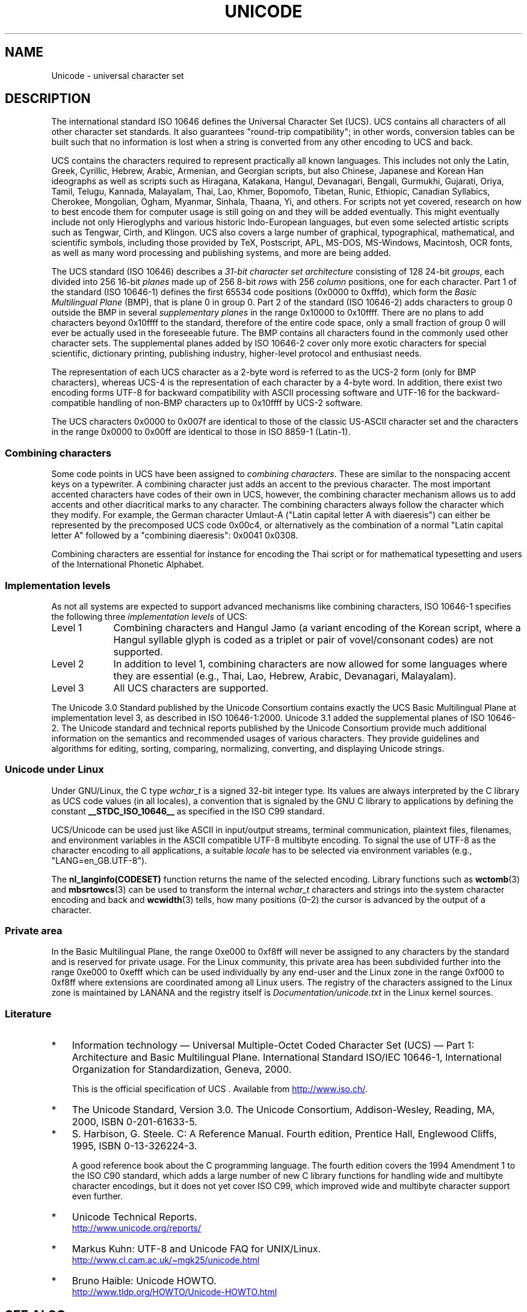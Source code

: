 .\" Copyright (C) Markus Kuhn, 1995, 2001
.\"
.\" %%%LICENSE_START(GPLv2+_DOC_FULL)
.\" This is free documentation; you can redistribute it and/or
.\" modify it under the terms of the GNU General Public License as
.\" published by the Free Software Foundation; either version 2 of
.\" the License, or (at your option) any later version.
.\"
.\" The GNU General Public License's references to "object code"
.\" and "executables" are to be interpreted as the output of any
.\" document formatting or typesetting system, including
.\" intermediate and printed output.
.\"
.\" This manual is distributed in the hope that it will be useful,
.\" but WITHOUT ANY WARRANTY; without even the implied warranty of
.\" MERCHANTABILITY or FITNESS FOR A PARTICULAR PURPOSE.  See the
.\" GNU General Public License for more details.
.\"
.\" You should have received a copy of the GNU General Public
.\" License along with this manual; if not, see
.\" <http://www.gnu.org/licenses/>.
.\" %%%LICENSE_END
.\"
.\" 1995-11-26  Markus Kuhn <mskuhn@cip.informatik.uni-erlangen.de>
.\"      First version written
.\" 2001-05-11  Markus Kuhn <mgk25@cl.cam.ac.uk>
.\"      Update
.\"
.TH UNICODE 7 2014-06-13 "GNU" "Linux Programmer's Manual"
.SH NAME
Unicode \- universal character set
.SH DESCRIPTION
The international standard ISO 10646 defines the
Universal Character Set (UCS).
UCS contains all characters of all other character set standards.
It also guarantees "round-trip compatibility";
in other words,
conversion tables can be built such that no information is lost
when a string is converted from any other encoding to UCS and back.

UCS contains the characters required to represent practically all
known languages.
This includes not only the Latin, Greek, Cyrillic,
Hebrew, Arabic, Armenian, and Georgian scripts, but also Chinese,
Japanese and Korean Han ideographs as well as scripts such as
Hiragana, Katakana, Hangul, Devanagari, Bengali, Gurmukhi, Gujarati,
Oriya, Tamil, Telugu, Kannada, Malayalam, Thai, Lao, Khmer, Bopomofo,
Tibetan, Runic, Ethiopic, Canadian Syllabics, Cherokee, Mongolian,
Ogham, Myanmar, Sinhala, Thaana, Yi, and others.
For scripts not yet
covered, research on how to best encode them for computer usage is
still going on and they will be added eventually.
This might
eventually include not only Hieroglyphs and various historic
Indo-European languages, but even some selected artistic scripts such
as Tengwar, Cirth, and Klingon.
UCS also covers a large number of
graphical, typographical, mathematical, and scientific symbols,
including those provided by TeX, Postscript, APL, MS-DOS, MS-Windows,
Macintosh, OCR fonts, as well as many word processing and publishing
systems, and more are being added.

The UCS standard (ISO 10646) describes a
.I "31-bit character set architecture"
consisting of 128 24-bit
.IR groups ,
each divided into 256 16-bit
.I planes
made up of 256 8-bit
.I rows
with 256
.I column
positions, one for each character.
Part 1 of the standard (ISO 10646-1)
defines the first 65534 code positions (0x0000 to 0xfffd), which form
the
.IR "Basic Multilingual Plane"
(BMP), that is plane 0 in group 0.
Part 2 of the standard (ISO 10646-2)
adds characters to group 0 outside the BMP in several
.I "supplementary planes"
in the range 0x10000 to 0x10ffff.
There are no plans to add characters
beyond 0x10ffff to the standard, therefore of the entire code space,
only a small fraction of group 0 will ever be actually used in the
foreseeable future.
The BMP contains all characters found in the
commonly used other character sets.
The supplemental planes added by
ISO 10646-2 cover only more exotic characters for special scientific,
dictionary printing, publishing industry, higher-level protocol and
enthusiast needs.
.PP
The representation of each UCS character as a 2-byte word is referred
to as the UCS-2 form (only for BMP characters),
whereas UCS-4 is the representation of each character by a 4-byte word.
In addition, there exist two encoding forms UTF-8
for backward compatibility with ASCII processing software and UTF-16
for the backward-compatible handling of non-BMP characters up to
0x10ffff by UCS-2 software.
.PP
The UCS characters 0x0000 to 0x007f are identical to those of the
classic US-ASCII
character set and the characters in the range 0x0000 to 0x00ff
are identical to those in
ISO 8859-1 (Latin-1).
.SS Combining characters
Some code points in UCS
have been assigned to
.IR "combining characters" .
These are similar to the nonspacing accent keys on a typewriter.
A combining character just adds an accent to the previous character.
The most important accented characters have codes of their own in UCS,
however, the combining character mechanism allows us to add accents
and other diacritical marks to any character.
The combining characters
always follow the character which they modify.
For example, the German
character Umlaut-A ("Latin capital letter A with diaeresis") can
either be represented by the precomposed UCS code 0x00c4, or
alternatively as the combination of a normal "Latin capital letter A"
followed by a "combining diaeresis": 0x0041 0x0308.
.PP
Combining characters are essential for instance for encoding the Thai
script or for mathematical typesetting and users of the International
Phonetic Alphabet.
.SS Implementation levels
As not all systems are expected to support advanced mechanisms like
combining characters, ISO 10646-1 specifies the following three
.I implementation levels
of UCS:
.TP 0.9i
Level 1
Combining characters and Hangul Jamo
(a variant encoding of the Korean script, where a Hangul syllable
glyph is coded as a triplet or pair of vovel/consonant codes) are not
supported.
.TP
Level 2
In addition to level 1, combining characters are now allowed for some
languages where they are essential (e.g., Thai, Lao, Hebrew,
Arabic, Devanagari, Malayalam).
.TP
Level 3
All UCS characters are supported.
.PP
The Unicode 3.0 Standard
published by the Unicode Consortium
contains exactly the UCS Basic Multilingual Plane
at implementation level 3, as described in ISO 10646-1:2000.
Unicode 3.1 added the supplemental planes of ISO 10646-2.
The Unicode standard and
technical reports published by the Unicode Consortium provide much
additional information on the semantics and recommended usages of
various characters.
They provide guidelines and algorithms for
editing, sorting, comparing, normalizing, converting, and displaying
Unicode strings.
.SS Unicode under Linux
Under GNU/Linux, the C type
.I wchar_t
is a signed 32-bit integer type.
Its values are always interpreted
by the C library as UCS
code values (in all locales), a convention that is signaled by the GNU
C library to applications by defining the constant
.B __STDC_ISO_10646__
as specified in the ISO C99 standard.

UCS/Unicode can be used just like ASCII in input/output streams,
terminal communication, plaintext files, filenames, and environment
variables in the ASCII compatible UTF-8 multibyte encoding.
To signal the use of UTF-8 as the character
encoding to all applications, a suitable
.I locale
has to be selected via environment variables (e.g.,
"LANG=en_GB.UTF-8").
.PP
The
.B nl_langinfo(CODESET)
function returns the name of the selected encoding.
Library functions such as
.BR wctomb (3)
and
.BR mbsrtowcs (3)
can be used to transform the internal
.I wchar_t
characters and strings into the system character encoding and back
and
.BR wcwidth (3)
tells, how many positions (0\(en2) the cursor is advanced by the
output of a character.
.PP
.SS Private area
In the Basic Multilingual Plane,
the range 0xe000 to 0xf8ff will never be assigned to any characters by
the standard and is reserved for private usage.
For the Linux
community, this private area has been subdivided further into the
range 0xe000 to 0xefff which can be used individually by any end-user
and the Linux zone in the range 0xf000 to 0xf8ff where extensions are
coordinated among all Linux users.
The registry of the characters
assigned to the Linux zone is maintained by LANANA and the registry
itself is
.I Documentation/unicode.txt
in the Linux kernel sources.
.SS Literature
.IP * 3
Information technology \(em Universal Multiple-Octet Coded Character
Set (UCS) \(em Part 1: Architecture and Basic Multilingual Plane.
International Standard ISO/IEC 10646-1, International Organization
for Standardization, Geneva, 2000.

This is the official specification of UCS .
Available from
.UR http://www.iso.ch/
.UE .
.IP *
The Unicode Standard, Version 3.0.
The Unicode Consortium, Addison-Wesley,
Reading, MA, 2000, ISBN 0-201-61633-5.
.IP *
S. Harbison, G. Steele. C: A Reference Manual. Fourth edition,
Prentice Hall, Englewood Cliffs, 1995, ISBN 0-13-326224-3.

A good reference book about the C programming language.
The fourth
edition covers the 1994 Amendment 1 to the ISO C90 standard, which
adds a large number of new C library functions for handling wide and
multibyte character encodings, but it does not yet cover ISO C99,
which improved wide and multibyte character support even further.
.IP *
Unicode Technical Reports.
.RS
.UR http://www.unicode.org\:/reports/
.UE
.RE
.IP *
Markus Kuhn: UTF-8 and Unicode FAQ for UNIX/Linux.
.RS
.UR http://www.cl.cam.ac.uk\:/~mgk25\:/unicode.html
.UE
.RE
.IP *
Bruno Haible: Unicode HOWTO.
.RS
.UR http://www.tldp.org\:/HOWTO\:/Unicode-HOWTO.html
.UE
.RE
.\" .SH AUTHOR
.\" Markus Kuhn <mgk25@cl.cam.ac.uk>
.SH SEE ALSO
.BR locale (1),
.BR setlocale (3),
.BR charsets (7),
.BR utf-8 (7)
